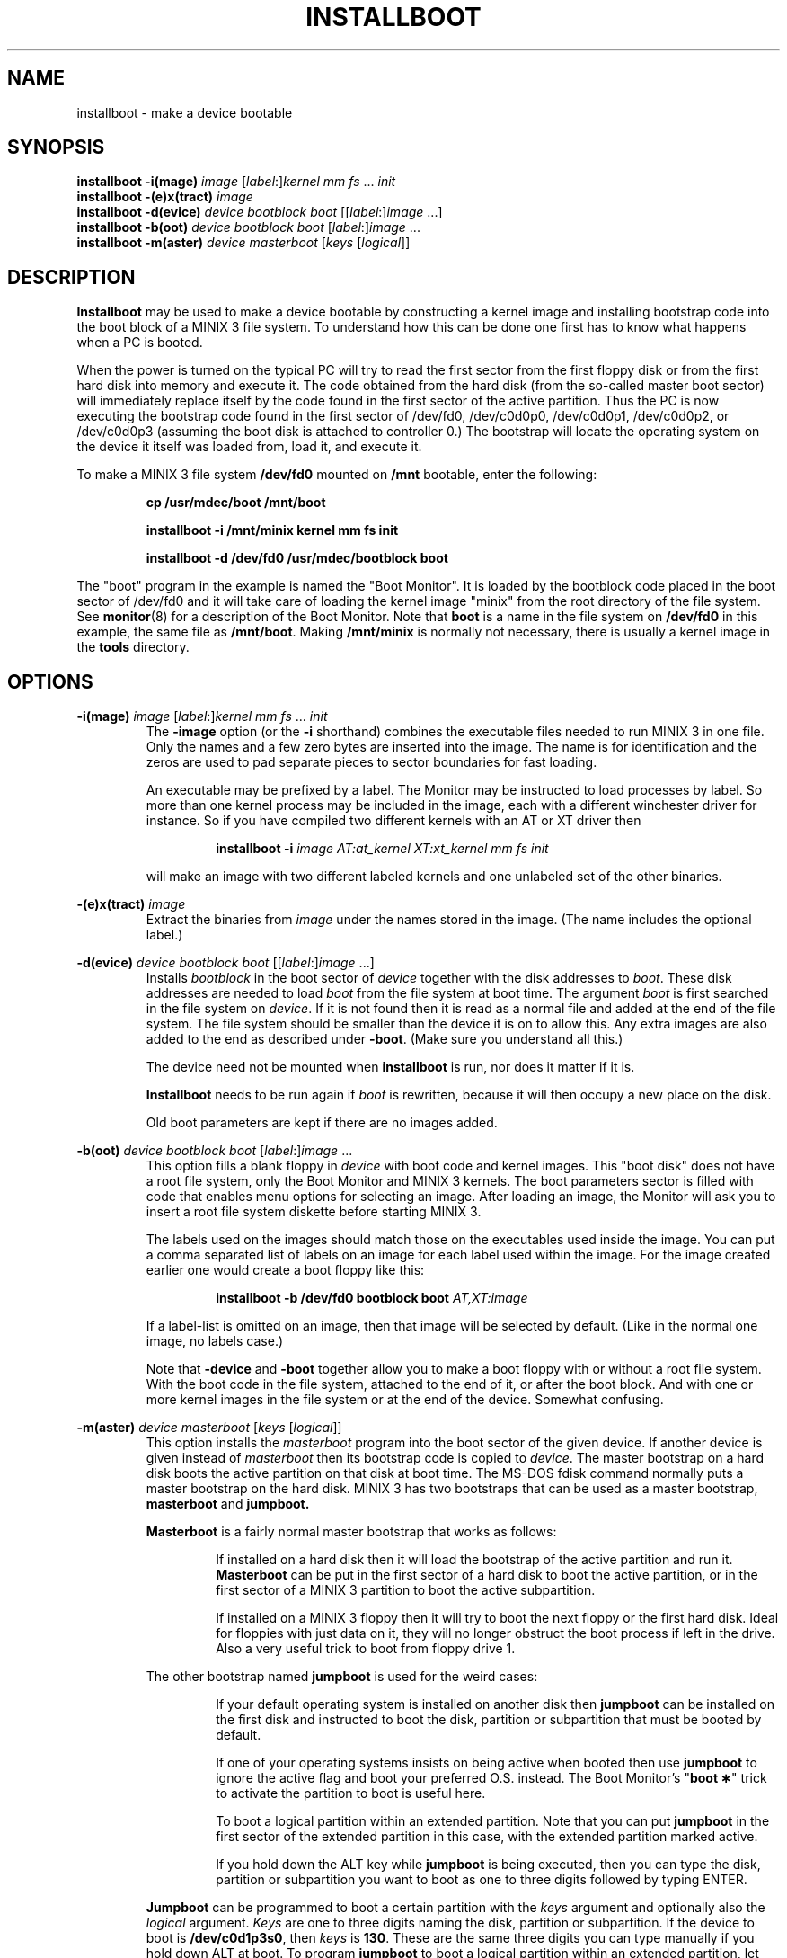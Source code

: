 .TH INSTALLBOOT 8
.SH NAME
installboot \- make a device bootable
.SH SYNOPSIS
.B installboot \-i(mage)
.I image
.RI [ label :] kernel
.IR "mm fs" " ... " init
.br
.B installboot \-(e)x(tract)
.I image
.br
.B installboot \-d(evice)
.I device bootblock boot
.RI [[ label :] image
\&...]
.br
.B installboot \-b(oot)
.I device bootblock boot
.RI [ label :] image
\&...
.br
.B installboot \-m(aster)
.I device masterboot
.RI [ keys " [" logical ]]
.SH DESCRIPTION
.de SP
.if t .sp 0.4
.if n .sp
..
.B Installboot
may be used to make a device bootable by constructing a kernel image and
installing bootstrap code into the boot block of a MINIX 3 file system.  To
understand how this can be done one first has to know what happens when a
PC is booted.
.PP
When the power is turned on the typical PC will try to read the first sector
from the first floppy disk or from the first hard disk into memory and execute
it.  The code obtained from the hard disk (from the so-called master boot
sector) will immediately replace itself by the code found in the first sector
of the active partition.  Thus the PC is now executing the bootstrap code found
in the first sector of /dev/fd0, /dev/c0d0p0, /dev/c0d0p1, /dev/c0d0p2, or
/dev/c0d0p3 (assuming the boot disk is attached to controller 0.)
The bootstrap will locate the operating system on the device it itself was
loaded from, load it, and execute it.
.PP
To make a MINIX 3 file system
.B /dev/fd0
mounted on
.B /mnt
bootable, enter the following:
.SP
.RS
.ft B
cp /usr/mdec/boot /mnt/boot
.SP
installboot \-i /mnt/minix kernel mm fs init
.SP
installboot \-d /dev/fd0 /usr/mdec/bootblock boot
.ft P
.RE
.PP
The "boot" program in the example is named the "Boot Monitor".  It is loaded
by the bootblock code placed in the boot sector of /dev/fd0 and it will take
care of loading the kernel image "minix" from the root directory of the
file system.  See
.BR monitor (8)
for a description of the Boot Monitor.  Note that
.B boot
is a name in the file system on
.B /dev/fd0
in this example, the same file as
.BR /mnt/boot .
Making
.B /mnt/minix
is normally not necessary, there is usually a kernel image in the
.B tools
directory.
.SH OPTIONS
.B \-i(mage)
.I image
.RI [ label :] kernel
.IR "mm fs" " ... " init
.RS
The
.B \-image
option (or the
.B \-i
shorthand) combines the executable files needed to run MINIX 3 in one file.
Only the names and a few zero bytes are inserted into the image.  The name
is for identification and the zeros are used to pad separate pieces to
sector boundaries for fast loading.
.SP
An executable may be prefixed by a label.  The Monitor may be instructed to
load processes by label.  So more than one kernel process may be included in
the image, each with a different winchester driver for instance.  So if you
have compiled two different kernels with an AT or XT driver then
.SP
.RS
.BI "installboot \-i" " image AT:at_kernel XT:xt_kernel mm fs init"
.RE
.SP
will make an image with two different labeled kernels and one
unlabeled set of the other binaries.
.RE
.PP
.B \-(e)x(tract)
.I image
.RS
Extract the binaries from
.I image
under the names stored in the image.  (The name includes the optional label.)
.RE
.PP
.B \-d(evice)
.I device bootblock boot
.RI [[ label :] image
\&...]
.RS
Installs
.I bootblock
in the boot sector of
.I device
together with the disk addresses to
.IR boot .
These disk addresses are needed to load
.I boot
from the file system at boot time.  The argument
.I boot
is first searched in the file system on
.IR device .
If it is not found then it is read as a normal file and added at the end of
the file system.  The file system should be smaller than the device it is on
to allow this.  Any extra images are also added to the end as described
under
.BR \-boot .
(Make sure you understand all this.)
.SP
The device need not be mounted when
.B installboot
is run, nor does it matter if it is.
.SP
.B Installboot
needs to be run again if
.I boot
is rewritten, because it will then occupy a new place on the disk.
.SP
Old boot parameters are kept if there are no images added.
.RE
.PP
.B \-b(oot)
.I device bootblock boot
.RI [ label :] image
\&...
.RS
This option fills a blank floppy in
.I device
with boot code and kernel images.  This "boot disk" does not have a root
file system, only the Boot Monitor and MINIX 3 kernels.  The boot parameters
sector is filled with code that enables menu options for selecting an
image.  After loading an image, the Monitor will ask you to insert a root
file system diskette before starting MINIX 3.
.SP
The labels used on the images should match those on the executables used
inside the image.  You can put a comma separated list of labels on an image
for each label used within the image.  For the image created earlier one
would create a boot floppy like this:
.SP
.RS
.nf
.BI "installboot \-b /dev/fd0 bootblock boot" " AT,XT:image"
.fi
.RE
.SP
If a label-list is omitted on an image, then that image will be selected by
default.  (Like in the normal one image, no labels case.)
.SP
Note that
.B \-device
and
.B \-boot
together allow you to make a boot floppy with or without a root file system.
With the boot code in the file system, attached to the end of it, or after
the boot block.  And with one or more kernel images in the file system or
at the end of the device.  Somewhat confusing.
.RE
.PP
.B \-m(aster)
.I device masterboot
.RI [ keys " [" logical ]]
.RS
This option installs the
.I masterboot
program into the boot sector of the given device.  If another device is
given instead of
.I masterboot
then its bootstrap code is copied to
.IR device .
The master bootstrap on a hard disk boots the active partition on that disk
at boot time.  The MS-DOS fdisk command normally puts a master bootstrap on
the hard disk.  MINIX 3 has two bootstraps that can be used as a master
bootstrap,
.B masterboot
and
.BR jumpboot.
.SP
.B Masterboot
is a fairly normal master bootstrap that works as follows:
.RS
.SP
If installed on a hard disk then it will load the bootstrap of the active
partition and run it.
.B Masterboot
can be put in the first sector of a hard disk to boot the active partition,
or in the first sector of a MINIX 3 partition to boot the active subpartition.
.SP
If installed on a MINIX 3 floppy then it will try to boot the next floppy or
the first hard disk.  Ideal for floppies with just data on it, they will no
longer obstruct the boot process if left in the drive.  Also a very useful
trick to boot from floppy drive 1.
.RE
.SP
The other bootstrap named
.B jumpboot
is used for the weird cases:
.SP
.RS
If your default operating system is installed on another disk then
.B jumpboot
can be installed on the first disk and instructed to boot the disk,
partition or subpartition that must be booted by default.
.SP
If one of your operating systems insists on being active when booted then use
.B jumpboot
to ignore the active flag and boot your preferred O.S. instead.  The Boot
Monitor's "\fBboot\ \(**\fP" trick to activate the partition to boot is
useful here.
.SP
To boot a logical partition within an extended partition.  Note that you can
put
.B jumpboot
in the first sector of the extended partition in this case, with the
extended partition marked active.
.SP
If you hold down the ALT key while
.B jumpboot
is being executed, then you can type the disk, partition or subpartition
you want to boot as one to three digits followed by typing ENTER.
.RE
.SP
.B Jumpboot
can be programmed to boot a certain partition with the
.I keys
argument and optionally also the
.I logical
argument.
.I Keys
are one to three digits naming the disk, partition or subpartition.  If the
device to boot is
.BR /dev/c0d1p3s0 ,
then
.I keys
is
.BR 130 .
These are the same three digits you can type manually if you hold down ALT
at boot.  To program
.B jumpboot
to boot a logical partition within an extended partition, let
.I keys
be just a disk number, and specify
.I logical
as the name of the logical partition on that disk that is to be booted.
(Actually
.I logical
can be any device name, but this form should be avoided because it offers
less checking to see if the device is still there after a disk
rearrangement.)
.SP
A backup copy of the current master bootstrap (including the partition
table) can be made with:
.RS
.SP
dd if=\fIdevice\fP of=\fIbackup-file\fP count=1
.SP
.RE
A simple 'cp \fIbackup-file\fP \fIdevice\fP' will put it back.  You can
also use
.B fdisk /mbr
under MS-DOS 5.0 (or newer) to restore the master bootstrap.
.RE
.RE
.SH FILES
.TP 25
.B /usr/mdec/bootblock
MINIX 3 bootstrap for the Minix root device.  To be placed in the boot sector.
.TP
.B /usr/mdec/boot
MINIX 3 Boot Monitor.  Can usually be found in the root directory of a bootable
device.
.TP
.B /usr/mdec/masterboot
Master bootstrap.  Can be placed in the first sector of a disk to select the
active partition.  In a MINIX 3 primary partition it selects the active
subpartition.
.TP
.B /usr/mdec/jumpboot
Special "boot this" bootstrap.
.SH "SEE ALSO"
.BR part (8),
.BR monitor (8).
.SH DIAGNOSTICS
.I File
is not an executable
.RS
What you think is boot code or part of the kernel isn't.
.RE
.SP
.I Program
will crash, text/data segment larger then 64K
.RS
One of the 16-bit programs added to an image has a text or data segment
that is larger than 64K.  You probably enabled too many drivers, or
configured too many buffers.
.RE
.SP
.I File
can't be attached to
.I device
.RS
You are trying to put the boot monitor or an image after a file system, but
there is no or not enough space.  Did you specify the full path of the
monitor instead of just "boot"?
.RE
.SP
.I Device
is not a MINIX 3 file system
.RS
You are using
.B \-device
on a device that doesn't contain a file system.  Maybe you specified the
wrong device, maybe you should make a file system, or maybe you should use
.BR \-boot .
.RE
.SP
.I Device
contains a file system
.RS
You are about to destroy a file system with
.BR \-boot .
Maybe you meant to use
.BR \-device ?
You have 10 seconds to make up your mind...
.RE
.SP
.I File
is too big
.RS
Several types of messages like these will tell you that
.I file
can't be installed in a boot sector, or that there is no room to add some
parameters, etc.  Is
.I file
really a bootstrap?
.RE
.SS "Bootstrap errors"
Read error
.RS
A read error trying to get the next bit of boot code.  You may even get the
BIOS error code in hex.  Either the device has a bad block, or jumpboot is
told to read a nonexistent disk.
.RE
.SP
No active partition
.RS
None of the partitions in a partition table is marked active.
.RE
.SP
Not bootable
.RS
Partition does not exist (jumpboot), or it's bootstrap isn't executable.
.RE
.SH NOTES
The MINIX 3 bootstraps can boot beyond the 8G disk size limit if the BIOS
supports the IBM/MS INT 13 Extensions.  Alas only Minix-vmd can make use of
this, standard MINIX 3 has a 4G disk size limit.
.SH BUGS
It has four more options than the SunOS installboot program it is modeled
after.
.PP
The bootblock code has been crunched to such ugliness that you can use it
to scare little kids out of your garden.
.SH AUTHOR
Kees J. Bot (kjb@cs.vu.nl)
.\"
.\" $PchId: installboot.8,v 1.7 2000/08/13 22:09:31 philip Exp $
